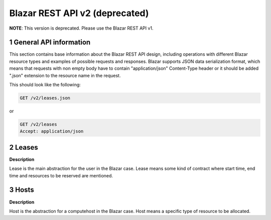 ===============================
Blazar REST API v2 (deprecated)
===============================

**NOTE**: This version is deprecated. Please use the Blazar REST API v1.

1 General API information
-------------------------

This section contains base information about the Blazar REST API design,
including operations with different Blazar resource types and examples of
possible requests and responses. Blazar supports JSON data serialization
format, which means that requests with non empty body have to contain
"application/json" Content-Type header or it should be added ".json" extension
to the resource name in the request.

This should look like the following:

.. sourcecode:: http

    GET /v2/leases.json

or

.. sourcecode:: http

    GET /v2/leases
    Accept: application/json


2 Leases
--------

**Description**

Lease is the main abstraction for the user in the Blazar case. Lease means
some kind of contract where start time, end time and resources to be reserved
are mentioned.

.. rest-controller:: blazar.api.v2.controllers.extensions.lease:LeasesController
   :webprefix: /v2/leases

.. autotype:: blazar.api.v2.controllers.extensions.lease.Lease
   :members:


3 Hosts
-------

**Description**

Host is the abstraction for a computehost in the Blazar case. Host means
a specific type of resource to be allocated.

.. rest-controller:: blazar.api.v2.controllers.extensions.host:HostsController
   :webprefix: /v2/os-hosts

.. autotype:: blazar.api.v2.controllers.extensions.host.Host
   :members:
